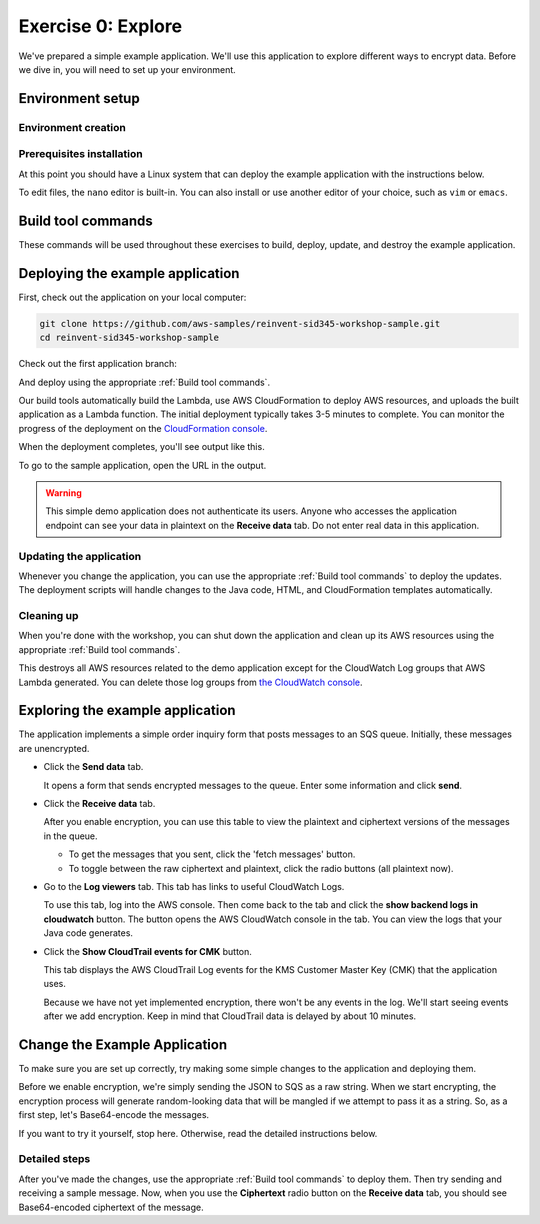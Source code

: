 
.. _Exercise 0:

*******************
Exercise 0: Explore
*******************

We've prepared a simple example application. We'll use this application to explore different ways
to encrypt data. Before we dive in, you will need to set up your environment.

Environment setup
=================

Environment creation
--------------------

.. tabs::

    .. group-tab:: Cloud9

        We have created CloudFormation templates that will set up a Cloud9 workspace that has the necessary prerequisites installed
        and uses a role with the necessary permissions.

        **Initial Stack**

        If you are using a Qwiklabs account then the initial CloudFormation stack has already been created.
        You can continue to **Cloud9 Stack**.

        If you are manually setting up an account, you need to sign into the Console and launch the initial CloudFormation stack.

        .. image:: ../images/cloudformation-launch-stack.png
            :target: https://console.aws.amazon.com/cloudformation/home?region=eu-west-1#/stacks/new?stackName=MySid345BaseEnv&templateURL=https://s3.amazonaws.com/sid345.reinvent-workshop.com/cloudformation/reinvent-sid345.yaml

        **Cloud9 Stack**

        Once the initial CloudFormation stack deployment is complete, you need to launch the Cloud9 CloudFormation stack.

        .. image:: ../images/cloudformation-launch-stack.png
            :target: https://console.aws.amazon.com/cloudformation/home?region=eu-west-1#/stacks/new?stackName=MySid345Cloud9Env&templateURL=https://s3.amazonaws.com/sid345.reinvent-workshop.com/cloudformation/reinvent-sid345-cloud9.yaml



    .. group-tab:: Manual

        **Prerequisites**

        Install and set up the required components:

        * An AWS account
        * `The AWS CLI`_
        * `Git`_
        * `JDK 1.8`_ (Java only)
        * `Maven 3`_ (Java only)
        * Python 3.6 (we specifically need 3.6 to build binaries for Lambda) (Python only)
        * tox (Python only)

        The :ref:`EC2 quickstart` section will walk you through setting these up.

        **AWS credentials**

        You'll need to configure your default AWS credentials to have *Administrator* access.

        We'll be deploying a Lambda application, so we'll need to create an IAM role for it to use when talking to AWS
        services, and this requires Administrator access - Power User is not sufficient.

        The roles created are restricted to only having access to the specific resources created as part
        of this demo.

        For help setting credentials with the CLI, see the `AWS CLI documentation`_.

        .. _EC2 quickstart:

        **EC2 quickstart**

        If you'd like to set up an EC2 instance that is set up to use as a development
        environment for this demo, here's some quickstart instructions to get you set
        up.

        If you've already got a working development environment, feel free to skip
        ahead to the next section where we'll deploy the sample application.

        **Configuring and launching the instance**

        First, create an Administrator access role that the EC2 instance will use to
        access your account.

        .. warning::

            Because this is granting a high level of privileges to the instance,
            we recommend doing this in a test account.

        #. Log in to the AWS Console.
        #. Go to `the IAM console's Roles section <https://console.aws.amazon.com/iam/home?region=eu-west-1#/roles>`_.
        #. Click the "Create Role" button.
        #. Under "Choose the service that will use this role", select "EC2",
           then select "EC2" for the use case and proceed to the next page.
        #. Select ``AdministratorAccess``, and proceed to the next page.
        #. Set some easy-to-remember name for the role such as "sid345-admin".

        Now that you have a role created, we'll deploy a Linux instance to use as our
        launching point.

        Open `the EC2 console for ca-central-1
        <https://eu-west-1.console.aws.amazon.com/ec2/v2/home?region=eu-west-1#Instances:sort=instanceId>`_.

        If you have not launched any instances here before, you'll first need to either
        `create a new key pair
        <https://docs.aws.amazon.com/AWSEC2/latest/UserGuide/ec2-key-pairs.html#having-ec2-create-your-key-pair>`_
        or `import an existing ssh key
        <https://docs.aws.amazon.com/AWSEC2/latest/UserGuide/ec2-key-pairs.html#how-to-generate-your-own-key-and-import-it-to-aws>`_
        using the instructions at those links.

        Once you have the key pair set up, we can launch an instance.

        #. Click the blue 'Launch Instance' button.
        #. Select the 'Amazon Linux AMI 2018.03.0 (HVM), SSD Volume Type' AMI.
        #. Click 'Configure Instance Details' and make sure 'Auto-assign Public IP' is **Enabled**.
        #. **In 'IAM Role', select the role you created above.** ("sid345-admin", or your preferred name)
        #. Click 'Review and Launch'.
        #. Click 'Launch'.
        #. In the provided dialog, select the keypair you just created or imported.
        #. Click 'Launch Instances'.

        Once the instance launches, you'll see it in the `instance list
        <https://eu-west-1.console.aws.amazon.com/ec2/v2/home?region=eu-west-1#Instances>`_.

        Copy the public DNS hostname. You can then log into this instance using
        username ``ec2-user`` and the keypair you created before.

        If this is your first time using EC2, see the `EC2 getting started documentation
        <https://docs.aws.amazon.com/AWSEC2/latest/UserGuide/EC2_GetStarted.html>`_ for more detail.

Prerequisites installation
--------------------------

.. tabs::

    .. group-tab:: Java

        Once you're logged in, use ``yum`` to upgrade Java and install git:

        .. code-block:: bash

            sudo yum install java-1.8.0-openjdk-devel git

        Use ``alternatives`` to ensure your new Java version is the default as follows:

        .. code-block:: bash

            sudo /usr/sbin/alternatives  --config java

        For example:

        .. code-block:: bash

            [ec2-user@ip-172-31-2-67 ~]$ sudo /usr/sbin/alternatives  --config java

            There is 1 program that provides 'java'.

            Selection    Command
            -----------------------------------------------
            *+ 1           java-1.8.0-openjdk.x86_64 (/usr/lib/jvm/java-1.8.0-openjdk-1.8.0.181-3.b13.amzn2.x86_64/jre/bin/java)

            Enter to keep the current selection[+], or type selection number

        At the prompt select the number corresponding to 1.8.0 (``1`` here).

        Next we'll fetch Maven:

        .. code-block:: bash

            wget https://archive.apache.org/dist/maven/maven-3/3.5.2/binaries/apache-maven-3.5.2-bin.tar.gz
            wget https://archive.apache.org/dist/maven/maven-3/3.5.2/binaries/apache-maven-3.5.2-bin.tar.gz.sha1

        Since Maven uses an unsecured connection to download the Maven binaries themselves, it's good practice to check the hash of the binaries:

        .. code-block:: bash

            [ec2-user@ip-10-0-0-137 ~]$ sha1sum apache-maven-3.5.2-bin.tar.gz; cat apache-maven-3.5.2-bin.tar.gz.sha1; echo
            190dcebb8a080f983af4420cac4f3ece7a47dd64  apache-maven-3.5.2-bin.tar.gz
            190dcebb8a080f983af4420cac4f3ece7a47dd64

        Make sure the two hashes match before proceeding.

        Once you've verified the integrity of maven, we'll need to unpack it and add it to our path:

        .. code-block:: bash

            tar xzvf apache-maven-3.5.2-bin.tar.gz
            PATH=$PWD/apache-maven-3.5.2/bin:$PATH
            echo "PATH=$PWD/apache-maven-3.5.2/bin:$PATH" >> ~/.bash_profile

    .. group-tab:: Python

        One you're logged in, use ``yum`` to install Python 3.6 and git:

        .. code-block:: bash

            sudo yum install python36 git

        Now install ``tox``:

        .. code-block:: bash

            python3 -m pip install --user --upgrade tox

At this point you should have a Linux system that can deploy the example application with the instructions below.

To edit files, the ``nano`` editor is built-in. You can also install or use another editor of your choice,
such as ``vim`` or ``emacs``.


.. _Build tool commands:

Build tool commands
===================

These commands will be used throughout these exercises to build, deploy, update, and destroy
the example application.

.. tabs::

    .. group-tab:: Java

        **Deploy/Update**

        To build locally and deploy:

        .. code-block:: bash

            mvn deploy

        **Destroy**

        To destroy the stack and clean up:

        .. code-block:: bash

            mvn deploy -Pdestroy

    .. group-tab:: Python

        **Deploy/Update**

        To build locally and deploy:

        .. code-block:: bash

            tox -e deploy

        The actual build needs to happen on an Amazon Linux platform with Python 3.6.
        Everything else can be done on any host with ``tox``, ``bash``, and ``ssh``.

        If you want to run the build on another computer, you can use this build command:

        .. code-block:: bash

            tox -e deploy-remote-build -- {HOSTNAME} {SSH KEY FILE}

        **Destroy**

        To destroy the stack and clean up:

        .. code-block:: bash

            tox -e destroy


.. _Deploying the example application:

Deploying the example application
=================================

First, check out the application on your local computer:

.. code-block:: bash

    git clone https://github.com/aws-samples/reinvent-sid345-workshop-sample.git
    cd reinvent-sid345-workshop-sample

Check out the first application branch:

.. tabs::

    .. group-tab:: Java

        .. code-block:: bash

            git checkout exercise-0-start

    .. group-tab:: Python

        .. code-block:: bash

            git checkout exercise-0-start-python

And deploy using the appropriate :ref:`Build tool commands`.

Our build tools automatically build the Lambda, use AWS CloudFormation to deploy AWS resources, and
uploads the built application as a Lambda function. The initial deployment typically takes 3-5
minutes to complete. You can monitor the progress of the deployment on the `CloudFormation console
<https://ca-central-1.console.aws.amazon.com/cloudformation/home?region=ca-central-1#/stacks?filter=active>`_.

When the deployment completes, you'll see output like this.

.. tabs::

    .. group-tab:: Java

        .. code-block:: bash

            [INFO] Deployment successful.
            [INFO] Deployment URL: https://EXAMPLE.execute-api.eu-west-1.amazonaws.com/test/

    .. group-tab:: Python

        .. code-block:: bash

            Endpoint available at: https://EXAMPLE.execute-api.eu-west-1.amazonaws.com/test/

To go to the sample application, open the URL in the output.

.. warning::

    This simple demo application does not authenticate its users. Anyone who accesses the application
    endpoint can see your data in plaintext on the **Receive data** tab. Do not enter real data in this
    application.

Updating the application
------------------------

Whenever you change the application, you can use the appropriate :ref:`Build tool commands` to deploy
the updates. The deployment scripts will handle changes to the Java code, HTML, and CloudFormation templates
automatically.

Cleaning up
-----------

When you're done with the workshop, you can shut down the application and clean
up its AWS resources using the appropriate :ref:`Build tool commands`.

This destroys all AWS resources related to the demo application except for the
CloudWatch Log groups that AWS Lambda generated. You can delete those log groups from
`the CloudWatch console <https://eu-west-1.console.aws.amazon.com/cloudwatch/home?region=eu-west-1#logs:>`_.

Exploring the example application
=================================

The application implements a simple order inquiry form that posts messages to
an SQS queue. Initially, these messages are unencrypted.

* Click the **Send data** tab.

  It opens a form that sends encrypted messages to the queue.
  Enter some information and click **send**.

* Click the **Receive data** tab.

  After you enable encryption, you can use this table to view the plaintext and ciphertext versions of
  the messages in the queue.

  * To get the messages that you sent, click the 'fetch messages' button.
  * To toggle between the raw ciphertext and plaintext, click the radio buttons (all plaintext now).

* Go to the **Log viewers** tab. This tab has links to useful CloudWatch Logs.

  To use this tab, log into the AWS console. Then come back to the tab and click the **show backend
  logs in cloudwatch** button. The button opens the AWS CloudWatch console in the tab. You can view
  the logs that your Java code generates.

* Click the **Show CloudTrail events for CMK** button.

  This tab displays the AWS CloudTrail Log events for the KMS Customer Master Key (CMK) that the
  application uses.

  Because we have not yet implemented encryption, there won't be any events in the log. We'll start
  seeing events after we add encryption. Keep in mind that CloudTrail data is delayed by about 10
  minutes.

Change the Example Application
===========================

To make sure you are set up correctly, try making some simple changes to the application and
deploying them.

.. tabs::

    .. group-tab:: Java

        We've created an ``EncryptDecrypt`` placeholder class for your encryption and data encoding logic.
        You'll see the class under ``webapp/src/main/java/example/encryption/EncryptDecrypt.java``.
        It converts between plaintext and ciphertext.

    .. group-tab:: Python

        We've created an ``EncryptDecrypt`` placeholder class for your encryption and data encoding logic.
        You'll see the class under ``src/reinvent_sid345/encrypt_decrypt.py``.
        It converts between plaintext and ciphertext.


Before we enable encryption, we're simply sending the JSON to SQS as a raw string. When we
start encrypting, the encryption process will generate random-looking
data that will be mangled if we attempt to pass it as a string. So, as a first step, let's Base64-encode the messages.

If you want to try it yourself, stop here. Otherwise, read the detailed instructions below.

Detailed steps
--------------

.. tabs::

    .. group-tab:: Java

        Java 8 comes with a handy base64 encoder class that we can use to perform the
        conversion. We've already added an import statement for it, so you'll just have
        to add the code to use it.

        First, in ``encrypt``, change the code to first encode to a byte array instead of a string:

        .. code-block:: java

            byte[] plaintext = MAPPER.writeValueAsBytes(formValues);

        Then, convert to base64:

        .. code-block:: java

            return Base64.getEncoder().encodeToString(plaintext);

        Now, we'll do the same in ``decrypt``. Decode to a byte array:

        .. code-block:: java

            byte[] ciphertextBytes = Base64.getDecoder().decode(ciphertext);

        Then, decode the JSON:

        .. code-block:: java

            return MAPPER.readTree(ciphertextBytes);

    .. group-tab:: Python

        We'll use the builtin ``base64`` module.

        First, in ``encrypt``, change the code to encode the JSON string as bytes.

        .. code-block:: python

            plaintext = json.dumps(data).encode("utf-8")

        Then, base64-encode the bytes and return the results decoded as a string.

        .. code-block:: python

            return base64.b64encode(plaintext).decode("utf-8")

        Now, we'll do the reverse on ``decrypt``. Decode to bytes:

        .. code-block:: python

            plaintext = base64.b64decode(data).decode("utf-8")

        Then parse the JSON.

        .. code-block:: python

            return json.loads(plaintext)

After you've made the changes, use the appropriate :ref:`Build tool commands` to deploy them. Then try sending
and receiving a sample message. Now, when you use the **Ciphertext** radio button on the **Receive data** tab, you
should see Base64-encoded ciphertext of the message.

.. _The AWS CLI: https://docs.aws.amazon.com/cli/latest/userguide/cli-chap-welcome.html
.. _JDK 1.8: https://www.oracle.com/technetwork/java/javase/downloads/jdk8-downloads-2133151.html
.. _Maven 3: https://maven.apache.org/
.. _Git: https://git-scm.com/
.. _AWS CLI documentation: https://docs.aws.amazon.com/cli/latest/userguide/cli-config-files.html
